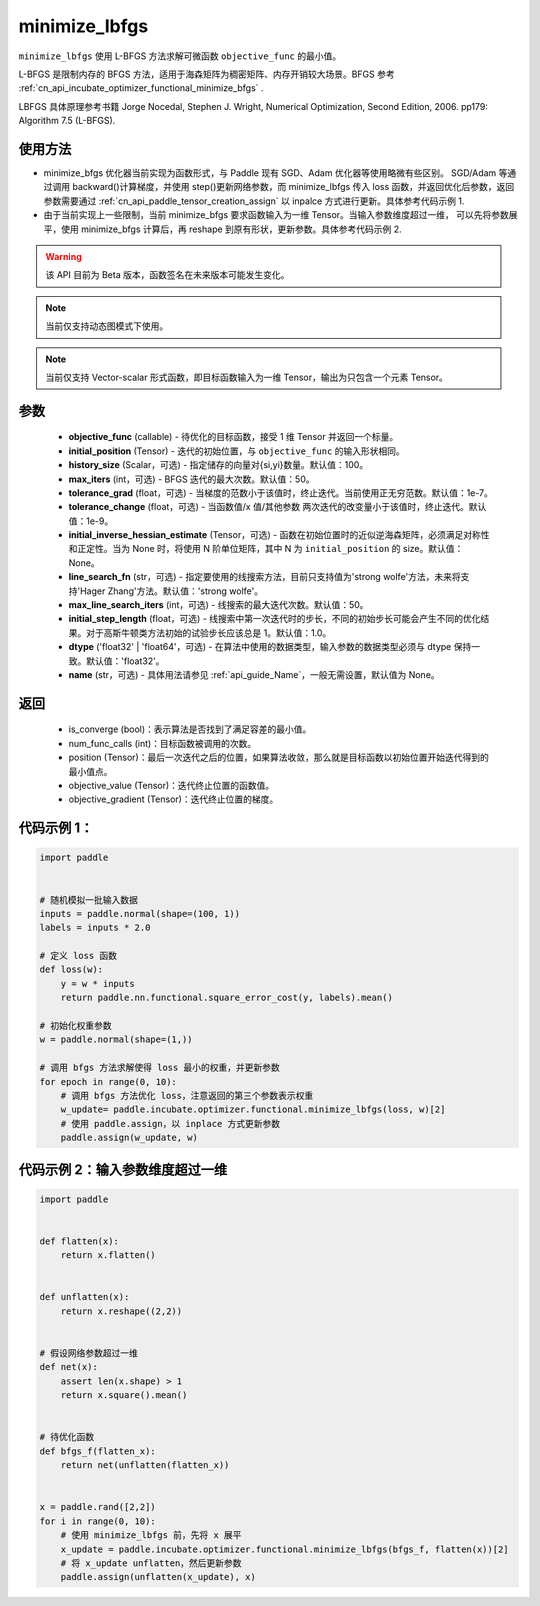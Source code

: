.. _cn_api_incubate_optimizer_functional_minimize_lbfgs:

minimize_lbfgs
-------------------------------

.. py:function:: paddle.incubate.optimizer.functional.minimize_lbfgs(objective_func, initial_position, history_size=100, max_iters=50, tolerance_grad=1e-08, tolerance_change=1e-08, initial_inverse_hessian_estimate=None, line_search_fn='strong_wolfe', max_line_search_iters=50, initial_step_length=1.0, dtype='float32', name=None)

``minimize_lbfgs`` 使用 L-BFGS 方法求解可微函数 ``objective_func`` 的最小值。

L-BFGS 是限制内存的 BFGS 方法，适用于海森矩阵为稠密矩阵、内存开销较大场景。BFGS 参考 :ref:`cn_api_incubate_optimizer_functional_minimize_bfgs` .

LBFGS 具体原理参考书籍 Jorge Nocedal, Stephen J. Wright, Numerical Optimization, Second Edition, 2006. pp179: Algorithm 7.5 (L-BFGS).


使用方法
:::::::::
- minimize_bfgs 优化器当前实现为函数形式，与 Paddle 现有 SGD、Adam 优化器等使用略微有些区别。
  SGD/Adam 等通过调用 backward()计算梯度，并使用 step()更新网络参数，而 minimize_lbfgs 传入
  loss 函数，并返回优化后参数，返回参数需要通过 :ref:`cn_api_paddle_tensor_creation_assign` 以 inpalce 方式进行更新。具体参考代码示例 1.
- 由于当前实现上一些限制，当前 minimize_bfgs 要求函数输入为一维 Tensor。当输入参数维度超过一维，
  可以先将参数展平，使用 minimize_bfgs 计算后，再 reshape 到原有形状，更新参数。具体参考代码示例 2.


.. warning::
  该 API 目前为 Beta 版本，函数签名在未来版本可能发生变化。

.. note::
  当前仅支持动态图模式下使用。

.. note::
  当前仅支持 Vector-scalar 形式函数，即目标函数输入为一维 Tensor，输出为只包含一个元素 Tensor。

参数
:::::::::
    - **objective_func** (callable) - 待优化的目标函数，接受 1 维 Tensor 并返回一个标量。
    - **initial_position** (Tensor) - 迭代的初始位置，与 ``objective_func`` 的输入形状相同。
    - **history_size** (Scalar，可选) - 指定储存的向量对{si,yi}数量。默认值：100。
    - **max_iters** (int，可选) - BFGS 迭代的最大次数。默认值：50。
    - **tolerance_grad** (float，可选) - 当梯度的范数小于该值时，终止迭代。当前使用正无穷范数。默认值：1e-7。
    - **tolerance_change** (float，可选) - 当函数值/x 值/其他参数 两次迭代的改变量小于该值时，终止迭代。默认值：1e-9。
    - **initial_inverse_hessian_estimate** (Tensor，可选) - 函数在初始位置时的近似逆海森矩阵，必须满足对称性和正定性。当为 None 时，将使用 N 阶单位矩阵，其中 N 为 ``initial_position`` 的 size。默认值：None。
    - **line_search_fn** (str，可选) - 指定要使用的线搜索方法，目前只支持值为'strong wolfe'方法，未来将支持'Hager Zhang'方法。默认值：'strong wolfe'。
    - **max_line_search_iters** (int，可选) - 线搜索的最大迭代次数。默认值：50。
    - **initial_step_length** (float，可选) - 线搜索中第一次迭代时的步长，不同的初始步长可能会产生不同的优化结果。对于高斯牛顿类方法初始的试验步长应该总是 1。默认值：1.0。
    - **dtype** ('float32' | 'float64'，可选) - 在算法中使用的数据类型，输入参数的数据类型必须与 dtype 保持一致。默认值：'float32'。
    - **name** (str，可选) - 具体用法请参见 :ref:`api_guide_Name`，一般无需设置，默认值为 None。

返回
:::::::::
    - is_converge (bool)：表示算法是否找到了满足容差的最小值。
    - num_func_calls (int)：目标函数被调用的次数。
    - position (Tensor)：最后一次迭代之后的位置，如果算法收敛，那么就是目标函数以初始位置开始迭代得到的最小值点。
    - objective_value (Tensor)：迭代终止位置的函数值。
    - objective_gradient (Tensor)：迭代终止位置的梯度。



代码示例 1：
::::::::::

.. code-block:: python

    import paddle


    # 随机模拟一批输入数据
    inputs = paddle.normal(shape=(100, 1))
    labels = inputs * 2.0

    # 定义 loss 函数
    def loss(w):
        y = w * inputs
        return paddle.nn.functional.square_error_cost(y, labels).mean()

    # 初始化权重参数
    w = paddle.normal(shape=(1,))

    # 调用 bfgs 方法求解使得 loss 最小的权重，并更新参数
    for epoch in range(0, 10):
        # 调用 bfgs 方法优化 loss，注意返回的第三个参数表示权重
        w_update= paddle.incubate.optimizer.functional.minimize_lbfgs(loss, w)[2]
        # 使用 paddle.assign，以 inplace 方式更新参数
        paddle.assign(w_update, w)


代码示例 2：输入参数维度超过一维
::::::::::

.. code-block:: python

    import paddle


    def flatten(x):
        return x.flatten()


    def unflatten(x):
        return x.reshape((2,2))


    # 假设网络参数超过一维
    def net(x):
        assert len(x.shape) > 1
        return x.square().mean()


    # 待优化函数
    def bfgs_f(flatten_x):
        return net(unflatten(flatten_x))


    x = paddle.rand([2,2])
    for i in range(0, 10):
        # 使用 minimize_lbfgs 前，先将 x 展平
        x_update = paddle.incubate.optimizer.functional.minimize_lbfgs(bfgs_f, flatten(x))[2]
        # 将 x_update unflatten，然后更新参数
        paddle.assign(unflatten(x_update), x)
